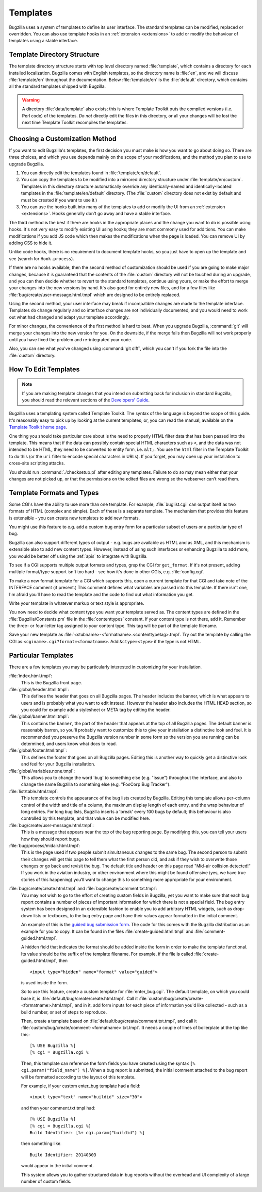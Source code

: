 .. _templates:

Templates
#########

Bugzilla uses a system of templates to define its user interface. The standard
templates can be modified, replaced or overridden. You can also use template
hooks in an :ref:`extension <extensions>` to add or modify the
behaviour of templates using a stable interface.

.. _template-directory:

Template Directory Structure
============================

The template directory structure starts with top level directory
named :file:`template`, which contains a directory
for each installed localization. Bugzilla comes with English
templates, so the directory name is :file:`en`,
and we will discuss :file:`template/en` throughout
the documentation. Below :file:`template/en` is the
:file:`default` directory, which contains all the
standard templates shipped with Bugzilla.

.. warning:: A directory :file:`data/template` also exists;
   this is where Template Toolkit puts the compiled versions (i.e. Perl code)
   of the templates. *Do not* directly edit the files in this
   directory, or all your changes will be lost the next time
   Template Toolkit recompiles the templates.

.. _template-method:

Choosing a Customization Method
===============================

If you want to edit Bugzilla's templates, the first decision
you must make is how you want to go about doing so. There are three
choices, and which you use depends mainly on the scope of your
modifications, and the method you plan to use to upgrade Bugzilla.

#. You can directly edit the templates found in :file:`template/en/default`.

#. You can copy the templates to be modified into a mirrored directory
   structure under :file:`template/en/custom`. Templates in this
   directory structure automatically override any identically-named
   and identically-located templates in the
   :file:`template/en/default` directory. (The :file:`custom` directory does
   not exist by default and must be created if you want to use it.)

#. You can use the hooks built into many of the templates to add or modify
   the UI from an :ref:`extension <extensions>`. Hooks generally don't go away
   and have a stable interface.

The third method is the best if there are hooks in the appropriate places
and the change you want to do is possible using hooks. It's not very easy
to modify existing UI using hooks; they are most commonly used for additions.
You can make modifications if you add JS code which then makes the
modifications when the page is loaded. You can remove UI by adding CSS to hide
it.

Unlike code hooks, there is no requirement to document template hooks, so
you just have to open up the template and see (search for ``Hook.process``).

If there are no hooks available, then the second method of customization
should be used if you are going to make major changes, because it is
guaranteed that the contents of the :file:`custom` directory will not be
touched during an upgrade, and you can then decide whether
to revert to the standard templates, continue using yours, or make the effort
to merge your changes into the new versions by hand. It's also good for
entirely new files, and for a few files like
:file:`bug/create/user-message.html.tmpl` which are designed to be entirely
replaced.

Using the second method, your user interface may break if incompatible
changes are made to the template interface. Templates do change regularly
and so interface changes are not individually documented, and you would
need to work out what had changed and adapt your template accordingly.

For minor changes, the convenience of the first method is hard to beat. When
you upgrade Bugzilla, :command:`git` will merge your changes into the new
version for you. On the downside, if the merge fails then Bugzilla will not
work properly until you have fixed the problem and re-integrated your code.

Also, you can see what you've changed using :command:`git diff`, which you
can't if you fork the file into the :file:`custom` directory.

.. _template-edit:

How To Edit Templates
=====================

.. note:: If you are making template changes that you intend on submitting
   back for inclusion in standard Bugzilla, you should read the relevant
   sections of the
   `Developers' Guide <https://www.bugzilla.org/docs/developer.html>`_.

Bugzilla uses a templating system called Template Toolkit. The syntax of the
language is beyond the scope of this guide. It's reasonably easy to pick up by
looking at the current templates; or, you can read the manual, available on
the `Template Toolkit home page <http://www.template-toolkit.org>`_.

One thing you should take particular care about is the need
to properly HTML filter data that has been passed into the template.
This means that if the data can possibly contain special HTML characters
such as ``<``, and the data was not intended to be HTML, they need to be
converted to entity form, i.e. ``&lt;``.  You use the ``html`` filter in the
Template Toolkit to do this (or the ``uri`` filter to encode special
characters in URLs).  If you forget, you may open up your installation
to cross-site scripting attacks.


You should run :command:`./checksetup.pl` after editing any templates. Failure
to do so may mean either that your changes are not picked up, or that the
permissions on the edited files are wrong so the webserver can't read them.

.. _template-formats:

Template Formats and Types
==========================

Some CGI's have the ability to use more than one template. For example,
:file:`buglist.cgi` can output itself as two formats of HTML (complex and
simple). Each of these is a separate template. The mechanism that provides
this feature is extensible - you can create new templates to add new formats.

You might use this feature to e.g. add a custom bug entry form for a
particular subset of users or a particular type of bug.

Bugzilla can also support different types of output - e.g. bugs are available
as HTML and as XML, and this mechanism is extensible also to add new content
types. However, instead of using such interfaces or enhancing Bugzilla to add
more, you would be better off using the :ref:`apis` to integrate with
Bugzilla.

To see if a CGI supports multiple output formats and types, grep the
CGI for ``get_format``. If it's not present, adding
multiple format/type support isn't too hard - see how it's done in
other CGIs, e.g. :file:`config.cgi`.

To make a new format template for a CGI which supports this,
open a current template for
that CGI and take note of the INTERFACE comment (if present.) This
comment defines what variables are passed into this template. If
there isn't one, I'm afraid you'll have to read the template and
the code to find out what information you get.

Write your template in whatever markup or text style is appropriate.

You now need to decide what content type you want your template
served as. The content types are defined in the
:file:`Bugzilla/Constants.pm` file in the :file:`contenttypes`
constant. If your content type is not there, add it. Remember
the three- or four-letter tag assigned to your content type.
This tag will be part of the template filename.

Save your new template as
:file:`<stubname>-<formatname>.<contenttypetag>.tmpl`.
Try out the template by calling the CGI as
``<cginame>.cgi?format=<formatname>``. Add ``&ctype=<type>`` if the type is
not HTML.

.. _template-specific:

Particular Templates
====================

There are a few templates you may be particularly interested in
customizing for your installation.

:file:`index.html.tmpl`:
  This is the Bugzilla front page.

:file:`global/header.html.tmpl`:
  This defines the header that goes on all Bugzilla pages.
  The header includes the banner, which is what appears to users
  and is probably what you want to edit instead.  However the
  header also includes the HTML HEAD section, so you could for
  example add a stylesheet or META tag by editing the header.

:file:`global/banner.html.tmpl`:
  This contains the ``banner``, the part of the header that appears
  at the top of all Bugzilla pages.  The default banner is reasonably
  barren, so you'll probably want to customize this to give your
  installation a distinctive look and feel.  It is recommended you
  preserve the Bugzilla version number in some form so the version
  you are running can be determined, and users know what docs to read.

:file:`global/footer.html.tmpl`:
  This defines the footer that goes on all Bugzilla pages.  Editing
  this is another way to quickly get a distinctive look and feel for
  your Bugzilla installation.

:file:`global/variables.none.tmpl`:
  This allows you to change the word 'bug' to something else (e.g. "issue")
  throughout the interface, and also to change the name Bugzilla to something
  else (e.g. "FooCorp Bug Tracker").

:file:`list/table.html.tmpl`:
  This template controls the appearance of the bug lists created
  by Bugzilla. Editing this template allows per-column control of
  the width and title of a column, the maximum display length of
  each entry, and the wrap behaviour of long entries.
  For long bug lists, Bugzilla inserts a 'break' every 100 bugs by
  default; this behaviour is also controlled by this template, and
  that value can be modified here.

:file:`bug/create/user-message.html.tmpl`:
  This is a message that appears near the top of the bug reporting page.
  By modifying this, you can tell your users how they should report
  bugs.

:file:`bug/process/midair.html.tmpl`:
  This is the page used if two people submit simultaneous changes to the
  same bug.  The second person to submit their changes will get this page
  to tell them what the first person did, and ask if they wish to
  overwrite those changes or go back and revisit the bug.  The default
  title and header on this page read "Mid-air collision detected!"  If
  you work in the aviation industry, or other environment where this
  might be found offensive (yes, we have true stories of this happening)
  you'll want to change this to something more appropriate for your
  environment.

.. _custom-bug-entry:

:file:`bug/create/create.html.tmpl` and :file:`bug/create/comment.txt.tmpl`:
    You may not wish to go to the effort of creating custom fields in
    Bugzilla, yet you want to make sure that each bug report contains
    a number of pieces of important information for which there is not
    a special field. The bug entry system has been designed in an
    extensible fashion to enable you to add arbitrary HTML widgets,
    such as drop-down lists or textboxes, to the bug entry page
    and have their values appear formatted in the initial comment.

    An example of this is the `guided bug submission form
    <https://bugzilla-dev.allizom.org/enter_bug.cgi?product=Firefox&format=guided>`_.
    The code for this comes with the Bugzilla distribution as an example for
    you to copy. It can be found in the files
    :file:`create-guided.html.tmpl` and :file:`comment-guided.html.tmpl`.

    A hidden field that indicates the format should be added inside
    the form in order to make the template functional. Its value should
    be the suffix of the template filename. For example, if the file
    is called :file:`create-guided.html.tmpl`, then

    ::

        <input type="hidden" name="format" value="guided">

    is used inside the form.

    So to use this feature, create a custom template for
    :file:`enter_bug.cgi`. The default template, on which you
    could base it, is
    :file:`default/bug/create/create.html.tmpl`.
    Call it :file:`custom/bug/create/create-<formatname>.html.tmpl`, and
    in it, add form inputs for each piece of information you'd like
    collected - such as a build number, or set of steps to reproduce.

    Then, create a template based on
    :file:`default/bug/create/comment.txt.tmpl`, and call it
    :file:`custom/bug/create/comment-<formatname>.txt.tmpl`.
    It needs a couple of lines of boilerplate at the top like this::

        [% USE Bugzilla %]
        [% cgi = Bugzilla.cgi %

    Then, this template can reference the form fields you have created using
    the syntax ``[% cgi.param("field_name") %]``. When a bug report is
    submitted, the initial comment attached to the bug report will be
    formatted according to the layout of this template.

    For example, if your custom enter_bug template had a field::

        <input type="text" name="buildid" size="30">

    and then your comment.txt.tmpl had::

        [% USE Bugzilla %]
        [% cgi = Bugzilla.cgi %]
        Build Identifier: [%+ cgi.param("buildid") %]

    then something like::

        Build Identifier: 20140303

    would appear in the initial comment.

    This system allows you to gather structured data in bug reports without
    the overhead and UI complexity of a large number of custom fields.
